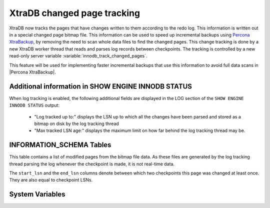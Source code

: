 .. _changed_page_tracking:

=============================
XtraDB changed page tracking
=============================

XtraDB now tracks the pages that have changes written to them according to the redo log. This information is written out in a special changed page bitmap file.  This information can be used to speed up incremental backups using `Percona XtraBackup <http://www.percona.com/doc/percona-xtrabackup/>`_, by removing the need to scan whole data files to find the changed pages. This change tracking is done by a new XtraDB worker thread that reads and parses log records between checkpoints. The tracking is controlled by a new read-only server variable :variable:`innodb_track_changed_pages`.

This feature will be used for implementing faster incremental backups that use this information to avoid full data scans in |Percona XtraBackup|.

Additional information in SHOW ENGINE INNODB STATUS
===================================================
When log tracking is enabled, the following additional fields are displayed in the LOG section of the ``SHOW ENGINE INNODB STATUS`` output:

 * "Log tracked up to:" displays the LSN up to which all the changes have been parsed and stored as a bitmap on disk by the log tracking thread
 * "Max tracked LSN age:" displays the maximum limit on how far behind the log tracking thread may be.

INFORMATION_SCHEMA Tables
=========================

This table contains a list of modified pages from the bitmap file data.  As these files are generated by the log tracking thread parsing the log whenever the checkpoint is made, it is not real-time data.

.. table:: INFORMATION_SCHEMA.INNODB_CHANGED_PAGES

   :column INT(11) space_id: space id of modified page
   :column INT(11) page_id: id of modified page
   :column BIGINT(21) start_lsn: start of the interval
   :column BIGINT(21) end_lsn: end of the interval 

The ``start_lsn`` and the ``end_lsn`` columns denote between which two checkpoints this page was changed at least once. They are also equal to checkpoint LSNs.

System Variables
================

.. variable:: innodb_track_changed_pages

   :version 5.1.65-14.0: Variable introduced
   :cli: No
   :conf: Yes
   :scope: Global
   :dyn: No
   :vartype: Boolean
   :default: 0 - False
   :range: 0-1
